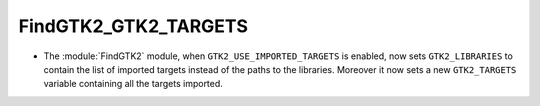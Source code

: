 FindGTK2_GTK2_TARGETS
---------------------

* The :module:`FindGTK2` module, when ``GTK2_USE_IMPORTED_TARGETS`` is
  enabled, now sets ``GTK2_LIBRARIES`` to contain the list of imported
  targets instead of the paths to the libraries.  Moreover it now sets
  a new ``GTK2_TARGETS`` variable containing all the targets imported.
